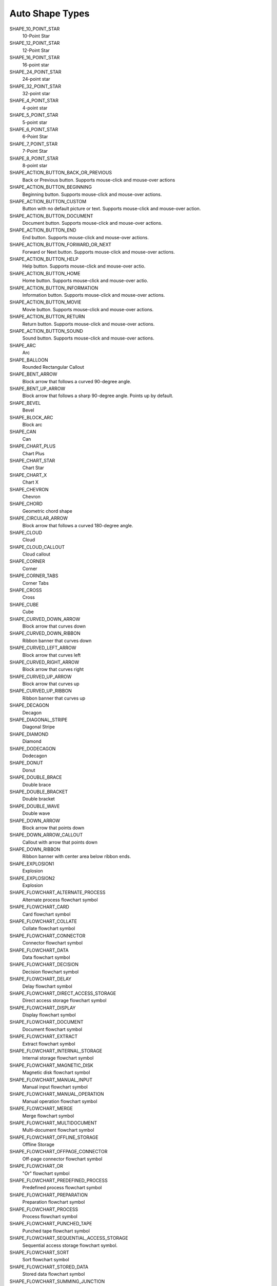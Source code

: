 .. _MsoAutoShapeType:

Auto Shape Types
================

SHAPE_10_POINT_STAR
    10-Point Star

SHAPE_12_POINT_STAR
    12-Point Star

SHAPE_16_POINT_STAR
    16-point star

SHAPE_24_POINT_STAR
    24-point star

SHAPE_32_POINT_STAR
    32-point star

SHAPE_4_POINT_STAR
    4-point star

SHAPE_5_POINT_STAR
    5-point star

SHAPE_6_POINT_STAR
    6-Point Star

SHAPE_7_POINT_STAR
    7-Point Star

SHAPE_8_POINT_STAR
    8-point star

SHAPE_ACTION_BUTTON_BACK_OR_PREVIOUS
    Back or Previous button. Supports mouse-click and mouse-over actions

SHAPE_ACTION_BUTTON_BEGINNING
    Beginning button. Supports mouse-click and mouse-over actions.

SHAPE_ACTION_BUTTON_CUSTOM
    Button with no default picture or text. Supports mouse-click and mouse-over
    action.

SHAPE_ACTION_BUTTON_DOCUMENT
    Document button. Supports mouse-click and mouse-over actions.

SHAPE_ACTION_BUTTON_END
    End button. Supports mouse-click and mouse-over actions.

SHAPE_ACTION_BUTTON_FORWARD_OR_NEXT
    Forward or Next button. Supports mouse-click and mouse-over actions.

SHAPE_ACTION_BUTTON_HELP
    Help button. Supports mouse-click and mouse-over actio.

SHAPE_ACTION_BUTTON_HOME
    Home button. Supports mouse-click and mouse-over actio.

SHAPE_ACTION_BUTTON_INFORMATION
    Information button. Supports mouse-click and mouse-over actions.

SHAPE_ACTION_BUTTON_MOVIE
    Movie button. Supports mouse-click and mouse-over actions.

SHAPE_ACTION_BUTTON_RETURN
    Return button. Supports mouse-click and mouse-over actions.

SHAPE_ACTION_BUTTON_SOUND
    Sound button. Supports mouse-click and mouse-over actions.

SHAPE_ARC
    Arc

SHAPE_BALLOON
    Rounded Rectangular Callout

SHAPE_BENT_ARROW
    Block arrow that follows a curved 90-degree angle.

SHAPE_BENT_UP_ARROW
    Block arrow that follows a sharp 90-degree angle. Points up by default.

SHAPE_BEVEL
    Bevel

SHAPE_BLOCK_ARC
    Block arc

SHAPE_CAN
    Can

SHAPE_CHART_PLUS
    Chart Plus

SHAPE_CHART_STAR
    Chart Star

SHAPE_CHART_X
    Chart X

SHAPE_CHEVRON
    Chevron

SHAPE_CHORD
    Geometric chord shape

SHAPE_CIRCULAR_ARROW
    Block arrow that follows a curved 180-degree angle.

SHAPE_CLOUD
    Cloud

SHAPE_CLOUD_CALLOUT
    Cloud callout

SHAPE_CORNER
    Corner

SHAPE_CORNER_TABS
    Corner Tabs

SHAPE_CROSS
    Cross

SHAPE_CUBE
    Cube

SHAPE_CURVED_DOWN_ARROW
    Block arrow that curves down

SHAPE_CURVED_DOWN_RIBBON
    Ribbon banner that curves down

SHAPE_CURVED_LEFT_ARROW
    Block arrow that curves left

SHAPE_CURVED_RIGHT_ARROW
    Block arrow that curves right

SHAPE_CURVED_UP_ARROW
    Block arrow that curves up

SHAPE_CURVED_UP_RIBBON
    Ribbon banner that curves up

SHAPE_DECAGON
    Decagon

SHAPE_DIAGONAL_STRIPE
    Diagonal Stripe

SHAPE_DIAMOND
    Diamond

SHAPE_DODECAGON
    Dodecagon

SHAPE_DONUT
    Donut

SHAPE_DOUBLE_BRACE
    Double brace

SHAPE_DOUBLE_BRACKET
    Double bracket

SHAPE_DOUBLE_WAVE
    Double wave

SHAPE_DOWN_ARROW
    Block arrow that points down

SHAPE_DOWN_ARROW_CALLOUT
    Callout with arrow that points down

SHAPE_DOWN_RIBBON
    Ribbon banner with center area below ribbon ends.

SHAPE_EXPLOSION1
    Explosion

SHAPE_EXPLOSION2
    Explosion

SHAPE_FLOWCHART_ALTERNATE_PROCESS
    Alternate process flowchart symbol

SHAPE_FLOWCHART_CARD
    Card flowchart symbol

SHAPE_FLOWCHART_COLLATE
    Collate flowchart symbol

SHAPE_FLOWCHART_CONNECTOR
    Connector flowchart symbol

SHAPE_FLOWCHART_DATA
    Data flowchart symbol

SHAPE_FLOWCHART_DECISION
    Decision flowchart symbol

SHAPE_FLOWCHART_DELAY
    Delay flowchart symbol

SHAPE_FLOWCHART_DIRECT_ACCESS_STORAGE
    Direct access storage flowchart symbol

SHAPE_FLOWCHART_DISPLAY
    Display flowchart symbol

SHAPE_FLOWCHART_DOCUMENT
    Document flowchart symbol

SHAPE_FLOWCHART_EXTRACT
    Extract flowchart symbol

SHAPE_FLOWCHART_INTERNAL_STORAGE
    Internal storage flowchart symbol

SHAPE_FLOWCHART_MAGNETIC_DISK
    Magnetic disk flowchart symbol

SHAPE_FLOWCHART_MANUAL_INPUT
    Manual input flowchart symbol

SHAPE_FLOWCHART_MANUAL_OPERATION
    Manual operation flowchart symbol

SHAPE_FLOWCHART_MERGE
    Merge flowchart symbol

SHAPE_FLOWCHART_MULTIDOCUMENT
    Multi-document flowchart symbol

SHAPE_FLOWCHART_OFFLINE_STORAGE
    Offline Storage

SHAPE_FLOWCHART_OFFPAGE_CONNECTOR
    Off-page connector flowchart symbol

SHAPE_FLOWCHART_OR
    "Or" flowchart symbol

SHAPE_FLOWCHART_PREDEFINED_PROCESS
    Predefined process flowchart symbol

SHAPE_FLOWCHART_PREPARATION
    Preparation flowchart symbol

SHAPE_FLOWCHART_PROCESS
    Process flowchart symbol

SHAPE_FLOWCHART_PUNCHED_TAPE
    Punched tape flowchart symbol

SHAPE_FLOWCHART_SEQUENTIAL_ACCESS_STORAGE
    Sequential access storage flowchart symbol.

SHAPE_FLOWCHART_SORT
    Sort flowchart symbol

SHAPE_FLOWCHART_STORED_DATA
    Stored data flowchart symbol

SHAPE_FLOWCHART_SUMMING_JUNCTION
    Summing junction flowchart symbol

SHAPE_FLOWCHART_TERMINATOR
    Terminator flowchart symbol

SHAPE_FOLDED_CORNER
    Folded corner

SHAPE_FRAME
    Frame

SHAPE_FUNNEL
    Funnel

SHAPE_GEAR_6
    Gear 6

SHAPE_GEAR_9
    Gear 9

SHAPE_HALF_FRAME
    Half Frame

SHAPE_HEART
    Heart

SHAPE_HEPTAGON
    Heptagon

SHAPE_HEXAGON
    Hexagon

SHAPE_HORIZONTAL_SCROLL
    Horizontal scroll

SHAPE_ISOSCELES_TRIANGLE
    Isosceles triangle

SHAPE_LEFT_ARROW
    Block arrow that points left

SHAPE_LEFT_ARROW_CALLOUT
    Callout with arrow that points left

SHAPE_LEFT_BRACE
    Left brace

SHAPE_LEFT_BRACKET
    Left bracket

SHAPE_LEFT_CIRCULAR_ARROW
    Left Circular Arrow

SHAPE_LEFT_RIGHT_ARROW
    Block arrow with arrowheads that point both left and right.

SHAPE_LEFT_RIGHT_ARROW_CALLOUT
    Callout with arrowheads that point both left and right.

SHAPE_LEFT_RIGHT_CIRCULAR_ARROW
    Left Right Circular Arrow

SHAPE_LEFT_RIGHT_RIBBON
    Left Right Ribbon

SHAPE_LEFT_RIGHT_UP_ARROW
    Block arrow with arrowheads that point left, right, and up.

SHAPE_LEFT_UP_ARROW
    Block arrow with arrowheads that point left and up.

SHAPE_LIGHTNING_BOLT
    Lightning bolt

SHAPE_LINE_CALLOUT_1
    Callout with border and horizontal callout line.

SHAPE_LINE_CALLOUT_1_ACCENT_BAR
    Callout with vertical accent bar

SHAPE_LINE_CALLOUT_1_BORDER_AND_ACCENT_BAR
    Callout with border and vertical accent bar.

SHAPE_LINE_CALLOUT_1_NO_BORDER
    Callout with horizontal line

SHAPE_LINE_CALLOUT_2
    Callout with diagonal straight line

SHAPE_LINE_CALLOUT_2_ACCENT_BAR
    Callout with diagonal callout line and accent bar.

SHAPE_LINE_CALLOUT_2_BORDER_AND_ACCENT_BAR
    Callout with border, diagonal straight line, and accent bar.

SHAPE_LINE_CALLOUT_2_NO_BORDER
    Callout with no border and diagonal callout line.

SHAPE_LINE_CALLOUT_3
    Callout with angled line

SHAPE_LINE_CALLOUT_3_ACCENT_BAR
    Callout with angled callout line and accent bar.

SHAPE_LINE_CALLOUT_3_BORDER_AND_ACCENT_BAR
    Callout with border, angled callout line, and accent bar.

SHAPE_LINE_CALLOUT_3_NO_BORDER
    Callout with no border and angled callout line.

SHAPE_LINE_CALLOUT_4
    Callout with callout line segments forming a U-shape.

SHAPE_LINE_CALLOUT_4_ACCENT_BAR
    Callout with accent bar and callout line segments forming a U-shape.

SHAPE_LINE_CALLOUT_4_BORDER_AND_ACCENT_BAR
    Callout with border, accent bar, and callout line segments forming a
    U-shape.

SHAPE_LINE_CALLOUT_4_NO_BORDER
    Callout with no border and callout line segments forming a U-shape..

SHAPE_LINE_INVERSE
    Straight Connector

SHAPE_MATH_DIVIDE
    Division

SHAPE_MATH_EQUAL
    Equal

SHAPE_MATH_MINUS
    Minus

SHAPE_MATH_MULTIPLY
    Multiply

SHAPE_MATH_NOT_EQUAL
    Not Equal

SHAPE_MATH_PLUS
    Plus

SHAPE_MOON
    Moon

SHAPE_NO_SYMBOL
    "No" symbol

SHAPE_NON_ISOSCELES_TRAPEZOID
    Non-isosceles Trapezoid

SHAPE_NOTCHED_RIGHT_ARROW
    Notched block arrow that points right

SHAPE_OCTAGON
    Octagon

SHAPE_OVAL
    Oval

SHAPE_OVAL_CALLOUT
    Oval-shaped callout

SHAPE_PARALLELOGRAM
    Parallelogram

SHAPE_PENTAGON
    Pentagon

SHAPE_PIE
    Pie

SHAPE_PIE_WEDGE
    Pie

SHAPE_PLAQUE
    Plaque

SHAPE_PLAQUE_TABS
    Plaque Tabs

SHAPE_QUAD_ARROW
    Block arrows that point up, down, left, and right.

SHAPE_QUAD_ARROW_CALLOUT
    Callout with arrows that point up, down, left, and right.

SHAPE_RECTANGLE
    Rectangle

SHAPE_RECTANGULAR_CALLOUT
    Rectangular callout

SHAPE_REGULAR_PENTAGON
    Pentagon

SHAPE_RIGHT_ARROW
    Block arrow that points right

SHAPE_RIGHT_ARROW_CALLOUT
    Callout with arrow that points right

SHAPE_RIGHT_BRACE
    Right brace

SHAPE_RIGHT_BRACKET
    Right bracket

SHAPE_RIGHT_TRIANGLE
    Right triangle

SHAPE_ROUND_1_RECTANGLE
    Round Single Corner Rectangle

SHAPE_ROUND_2_DIAG_RECTANGLE
    Round Diagonal Corner Rectangle

SHAPE_ROUND_2_SAME_RECTANGLE
    Round Same Side Corner Rectangle

SHAPE_ROUNDED_RECTANGLE
    Rounded rectangle

SHAPE_ROUNDED_RECTANGULAR_CALLOUT
    Rounded rectangle-shaped callout

SHAPE_SMILEY_FACE
    Smiley face

SHAPE_SNIP_1_RECTANGLE
    Snip Single Corner Rectangle

SHAPE_SNIP_2_DIAG_RECTANGLE
    Snip Diagonal Corner Rectangle

SHAPE_SNIP_2_SAME_RECTANGLE
    Snip Same Side Corner Rectangle

SHAPE_SNIP_ROUND_RECTANGLE
    Snip and Round Single Corner Rectangle

SHAPE_SQUARE_TABS
    Square Tabs

SHAPE_STRIPED_RIGHT_ARROW
    Block arrow that points right with stripes at the tail.

SHAPE_SUN
    Sun

SHAPE_SWOOSH_ARROW
    Swoosh Arrow

SHAPE_TEAR
    Teardrop

SHAPE_TRAPEZOID
    Trapezoid

SHAPE_U_TURN_ARROW
    Block arrow forming a U shape

SHAPE_UP_ARROW
    Block arrow that points up

SHAPE_UP_ARROW_CALLOUT
    Callout with arrow that points up

SHAPE_UP_DOWN_ARROW
    Block arrow that points up and down

SHAPE_UP_DOWN_ARROW_CALLOUT
    Callout with arrows that point up and down.

SHAPE_UP_RIBBON
    Ribbon banner with center area above ribbon ends.

SHAPE_VERTICAL_SCROLL
    Vertical scroll

SHAPE_WAVE
    Wave
